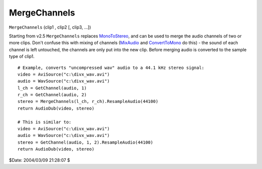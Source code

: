 
MergeChannels
=============

``MergeChannels`` (clip1 , clip2 [, clip3, ...])

Starting from v2.5 ``MergeChannels`` replaces `MonoToStereo`_, and can be
used to merge the audio channels of two or more clips.
Don't confuse this with mixing of channels (`MixAudio`_ and
`ConvertToMono`_ do this) - the sound of each channel is left untouched,
the channels are only put into the new clip.
Before merging audio is converted to the sample type of clip1.

::

    # Example, converts "uncompressed wav" audio to a 44.1 kHz stereo signal:
    video = AviSource("c:\divx_wav.avi")
    audio = WavSource("c:\divx_wav.avi")
    l_ch = GetChannel(audio, 1)
    r_ch = GetChannel(audio, 2)
    stereo = MergeChannels(l_ch, r_ch).ResampleAudio(44100)
    return AudioDub(video, stereo)

    # This is similar to:
    video = AviSource("c:\divx_wav.avi")
    audio = WavSource("c:\divx_wav.avi")
    stereo = GetChannel(audio, 1, 2).ResampleAudio(44100)
    return AudioDub(video, stereo)

$Date: 2004/03/09 21:28:07 $

.. _MonoToStereo: monotostereo.rst
.. _MixAudio: mixaudio.rst
.. _ConvertToMono: converttomono.rst
